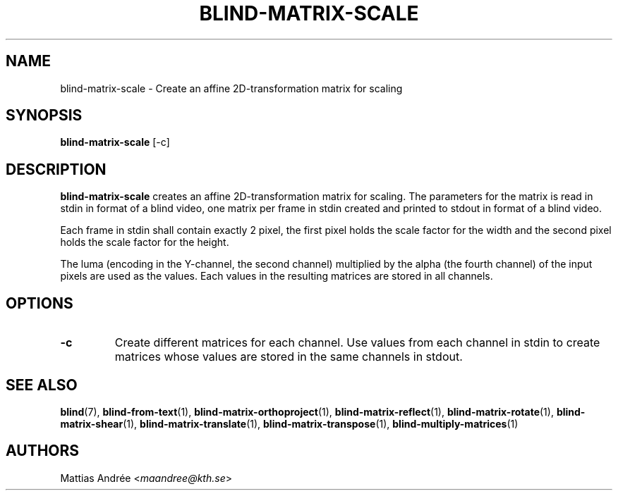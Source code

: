 .TH BLIND-MATRIX-SCALE 1 blind
.SH NAME
blind-matrix-scale - Create an affine 2D-transformation matrix for scaling
.SH SYNOPSIS
.B blind-matrix-scale
[-c]
.SH DESCRIPTION
.B blind-matrix-scale
creates an affine 2D-transformation matrix for
scaling. The parameters for the matrix is read
in stdin in format of a blind video, one matrix
per frame in stdin created and printed to stdout
in format of a blind video.
.P
Each frame in stdin shall contain exactly 2 pixel,
the first pixel holds the scale factor for the
width and the second pixel holds the scale factor
for the height.
.P
The luma (encoding in the Y-channel, the second
channel) multiplied by the alpha (the fourth channel)
of the input pixels are used as the values. Each
values in the resulting matrices are stored
in all channels.
.SH OPTIONS
.TP
.B -c
Create different matrices for each channel. Use
values from each channel in stdin to create
matrices whose values are stored in the same
channels in stdout.
.SH SEE ALSO
.BR blind (7),
.BR blind-from-text (1),
.BR blind-matrix-orthoproject (1),
.BR blind-matrix-reflect (1),
.BR blind-matrix-rotate (1),
.BR blind-matrix-shear (1),
.BR blind-matrix-translate (1),
.BR blind-matrix-transpose (1),
.BR blind-multiply-matrices (1)
.SH AUTHORS
Mattias Andrée
.RI < maandree@kth.se >
